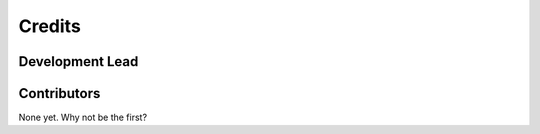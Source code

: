=======
Credits
=======

Development Lead
----------------


Contributors
------------

None yet. Why not be the first?
